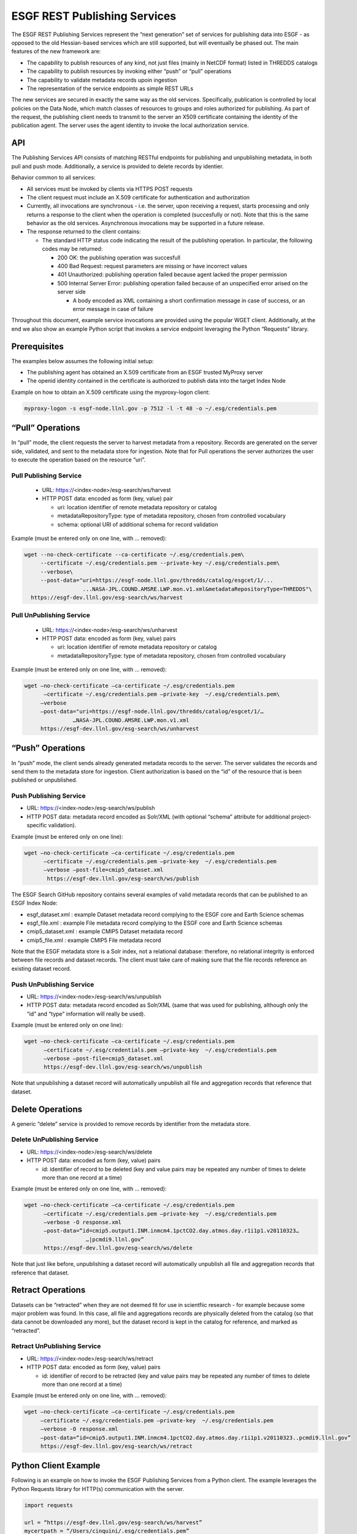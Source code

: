 
ESGF REST Publishing Services
=============================

The ESGF REST Publishing Services represent the “next generation” set of
services for publishing data into ESGF - as opposed to the old
Hessian-based services which are still supported, but will eventually be
phased out. The main features of the new framework are:

-  The capability to publish resources of any kind, not just files
   (mainly in NetCDF format) listed in THREDDS catalogs
-  The capability to publish resources by invoking either “push” or
   “pull” operations
-  The capability to validate metadata records upoin ingestion
-  The representation of the service endpoints as simple REST URLs

The new services are secured in exactly the same way as the old
services. Specifically, publication is controlled by local policies on
the Data Node, which match classes of resources to groups and roles
authorized for publishing. As part of the request, the publishing client
needs to transmit to the server an X509 certificate containing the
identity of the publication agent. The server uses the agent identity to
invoke the local authorization service.

API
---

The Publishing Services API consists of matching RESTful endpoints for
publishing and unpublishing metadata, in both pull and push mode.
Additionally, a service is provided to delete records by identier.

Behavior common to all services:

-  All services must be invoked by clients via HTTPS POST requests
-  The client request must include an X.509 certificate for
   authentication and authorization
-  Currently, all invocations are synchronous - i.e. the server, upon
   receiving a request, starts processing and only returns a response to
   the client when the operation is completed (succesfully or not). Note
   that this is the same behavior as the old services. Asynchronous
   invocations may be supported in a future release.
-  The response returned to the client contains:

   -  The standard HTTP status code indicating the result of the
      publishing operation. In particular, the following codes may be
      returned:

      -  200 OK: the publishing operation was succesfull
      -  400 Bad Request: request parameters are missing or have
         incorrect values
      -  401 Unauthorized: publishing operation failed because agent
         lacked the proper permission
      -  500 Internal Server Error: publishing operation failed because
         of an unspecified error arised on the server side

         -  A body encoded as XML containing a short confirmation
            message in case of success, or an error message in case of
            failure

Throughout this document, example service invocations are provided using
the popular WGET client. Additionally, at the end we also show an
example Python script that invokes a service endpoint leveraging the
Python “Requests” library.

Prerequisites
-------------

The examples below assumes the following initial setup:

-  The publishing agent has obtained an X.509 certificate from an ESGF
   trusted MyProxy server
-  The openid identity contained in the certificate is authorized to
   publish data into the target Index Node

Example on how to obtain an X.509 certificate using the myproxy-logon
client:

.. code:: console

   myproxy-logon -s esgf-node.llnl.gov -p 7512 -l -t 48 -o ~/.esg/credentials.pem

“Pull” Operations
-----------------

In “pull” mode, the client requests the server to harvest metadata from
a repository. Records are generated on the server side, validated, and
sent to the metadata store for ingestion. Note that for Pull operations
the server authorizes the user to execute the operation based on the
resource “uri”.

Pull Publishing Service
~~~~~~~~~~~~~~~~~~~~~~~

   -  URL: https://<index-node>/esg-search/ws/harvest
   -  HTTP POST data: encoded as form (key, value) pair

      - uri: location identifier of remote metadata repository or catalog
      - metadataRepositoryType: type of metadata repository, chosen from controlled vocabulary
      - schema: optional URI of additional schema for record validation

Example (must be entered only on one line, with … removed):

.. code:: console

   wget --no-check-certificate --ca-certificate ~/.esg/credentials.pem\
        --certificate ~/.esg/credentials.pem --private-key ~/.esg/credentials.pem\
        --verbose\
        --post-data="uri=https://esgf-node.llnl.gov/thredds/catalog/esgcet/1/...
                     ...NASA-JPL.COUND.AMSRE.LWP.mon.v1.xml&metadataRepositoryType=THREDDS"\ 
     https://esgf-dev.llnl.gov/esg-search/ws/harvest

 

Pull UnPublishing Service
~~~~~~~~~~~~~~~~~~~~~~~~~

   -  URL: https://<index-node>/esg-search/ws/unharvest
   -  HTTP POST data: encoded as form (key, value) pairs 

      -  uri: location identifier of remote metadata repository or catalog
      - metadataRepositoryType: type of metadata repository, chosen from controlled vocabulary

Example (must be entered only on one line, with … removed):

.. code:: console

   wget –no-check-certificate –ca-certificate ~/.esg/credentials.pem
         –certificate ~/.esg/credentials.pem –private-key  ~/.esg/credentials.pem\
        –verbose
        –post-data="uri=https://esgf-node.llnl.gov/thredds/catalog/esgcet/1/…
                  …NASA-JPL.COUND.AMSRE.LWP.mon.v1.xml
        https://esgf-dev.llnl.gov/esg-search/ws/unharvest

“Push” Operations
-----------------

In “push” mode, the client sends already generated metadata records to
the server. The server validates the records and send them to the
metadata store for ingestion. Client authorization is based on the “id”
of the resource that is been published or unpublished.

Push Publishing Service
~~~~~~~~~~~~~~~~~~~~~~~

-  URL: https://<index-node>/esg-search/ws/publish
-  HTTP POST data: metadata record encoded as Solr/XML (with optional
   “schema” attribute for additional project-specific validation).

Example (must be entered only on one line):

.. code:: console

   wget –no-check-certificate –ca-certificate ~/.esg/credentials.pem
         –certificate ~/.esg/credentials.pem –private-key  ~/.esg/credentials.pem
         –verbose –post-file=cmip5_dataset.xml
          https://esgf-dev.llnl.gov/esg-search/ws/publish

The ESGF Search GitHub repository contains several examples of valid
metadata records that can be published to an ESGF Index Node:

-  esgf_dataset.xml : example Dataset metadata record complying to the
   ESGF core and Earth Science schemas
-  esgf_file.xml : example File metadata record complying to the ESGF
   core and Earth Science schemas
-  cmip5_dataset.xml : example CMIP5 Dataset metadata record
-  cmip5_file.xml : example CMIP5 File metadata record

Note that the ESGF metadata store is a Solr index, not a relational
database: therefore, no relational integrity is enforced between file
records and dataset records. The client must take care of making sure
that the file records reference an existing dataset record.

Push UnPublishing Service
~~~~~~~~~~~~~~~~~~~~~~~~~

-  URL: https://<index-node>/esg-search/ws/unpublish
-  HTTP POST data: metadata record encoded as Solr/XML (same that was
   used for publishing, although only the “id” and “type” information
   will really be used).

Example (must be entered only on one line):

.. code:: console

   wget –no-check-certificate –ca-certificate ~/.esg/credentials.pem
         –certificate ~/.esg/credentials.pem –private-key  ~/.esg/credentials.pem
         –verbose –post-file=cmip5_dataset.xml
         https://esgf-dev.llnl.gov/esg-search/ws/unpublish

Note that unpublishing a dataset record will automatically unpublish all
file and aggregation records that reference that dataset.

Delete Operations
-----------------

A generic “delete” service is provided to remove records by identifier
from the metadata store. 


Delete UnPublishing Service
~~~~~~~~~~~~~~~~~~~~~~~~~~~

-  URL: https://<index-node>/esg-search/ws/delete
-  HTTP POST data: encoded as form (key, value) pairs

   -  id: identifier of record to be deleted (key and value pairs may be
      repeated any number of times to delete more than one record at a
      time)

Example (must be entered only on one line, with … removed):

.. code:: console

   wget –no-check-certificate –ca-certificate ~/.esg/credentials.pem
         –certificate ~/.esg/credentials.pem –private-key  ~/.esg/credentials.pem
         –verbose -O response.xml
         –post-data=“id=cmip5.output1.INM.inmcm4.1pctCO2.day.atmos.day.r1i1p1.v20110323…
                      …|pcmdi9.llnl.gov”
         https://esgf-dev.llnl.gov/esg-search/ws/delete

Note that just like before, unpublishing a dataset record will
automatically unpublish all file and aggregation records that reference
that dataset.

Retract Operations
------------------

Datasets can be “retracted” when they are not deemed fit for use in
scientfiic research - for example because some major problem was found.
In this case, all file and aggregations records are physically deleted
from the catalog (so that data cannot be downloaded any more), but the
dataset record is kept in the catalog for reference, and marked as
“retracted”.

Retract UnPublishing Service
~~~~~~~~~~~~~~~~~~~~~~~~~~~~

-  URL: https://<index-node>/esg-search/ws/retract
-  HTTP POST data: encoded as form (key, value) pairs

   -  id: identifier of record to be retracted (key and value pairs may
      be repeated any number of times to delete more than one record at
      a time)

Example (must be entered only on one line, with … removed):

.. code:: console

   wget –no-check-certificate –ca-certificate ~/.esg/credentials.pem
        –certificate ~/.esg/credentials.pem –private-key  ~/.esg/credentials.pem
        –verbose -O response.xml
        –post-data=“id=cmip5.output1.INM.inmcm4.1pctCO2.day.atmos.day.r1i1p1.v20110323..pcmdi9.llnl.gov”
        https://esgf-dev.llnl.gov/esg-search/ws/retract

Python Client Example
---------------------

Following is an example on how to invoke the ESGF Publishing Services
from a Python client. The example leverages the Python Requests library
for HTTP(s) communication with the server.

.. code:: console

   import requests

   url = “https://esgf-dev.llnl.gov/esg-search/ws/harvest” 
   mycertpath = “/Users/cinquini/.esg/credentials.pem” 
   catalog =  “http://aims3.llnl.gov/thredds/catalog/esgcet/1/”
            +“cmip5.output1.NIMR-KMA.HadGEM2-AO.historical.mon.atmos.Amon.r1i1p1.v20130815.xml”
   postdata = {“uri” : catalog,
   “metadataRepositoryType”:“THREDDS”,
   “schema”:“cmip5” }

   resp = requests.post(url, cert=(mycertpath, mycertpath), data=postdata, verify=False ) 
   print resp.status_code 
   print resp.text

Cut-and-paste the above script into a file, for example
“client_example.py”, and execute as: python client_example.py .

REST Publishing to Local Shard
------------------------------

The ESGF REST Publishing Services support an alternative set of web
service endpoints that will publish/unpublish metadata to/from the local
Solr instance runninig on port 8982. Specifically, to target the local
shard, a client must use the following URLs:

-  https://<index-node>/esg-search/ws/harvestLocal
-  https://<index-node>/esg-search/ws/unharvestLocal
-  https://<index-node>/esg-search/ws/publishLocal
-  https://<index-node>/esg-search/ws/unpublishLocal
-  https://<index-node>/esg-search/ws/deleteLocal
-  https://<index-node>/esg-search/ws/retractLocal
